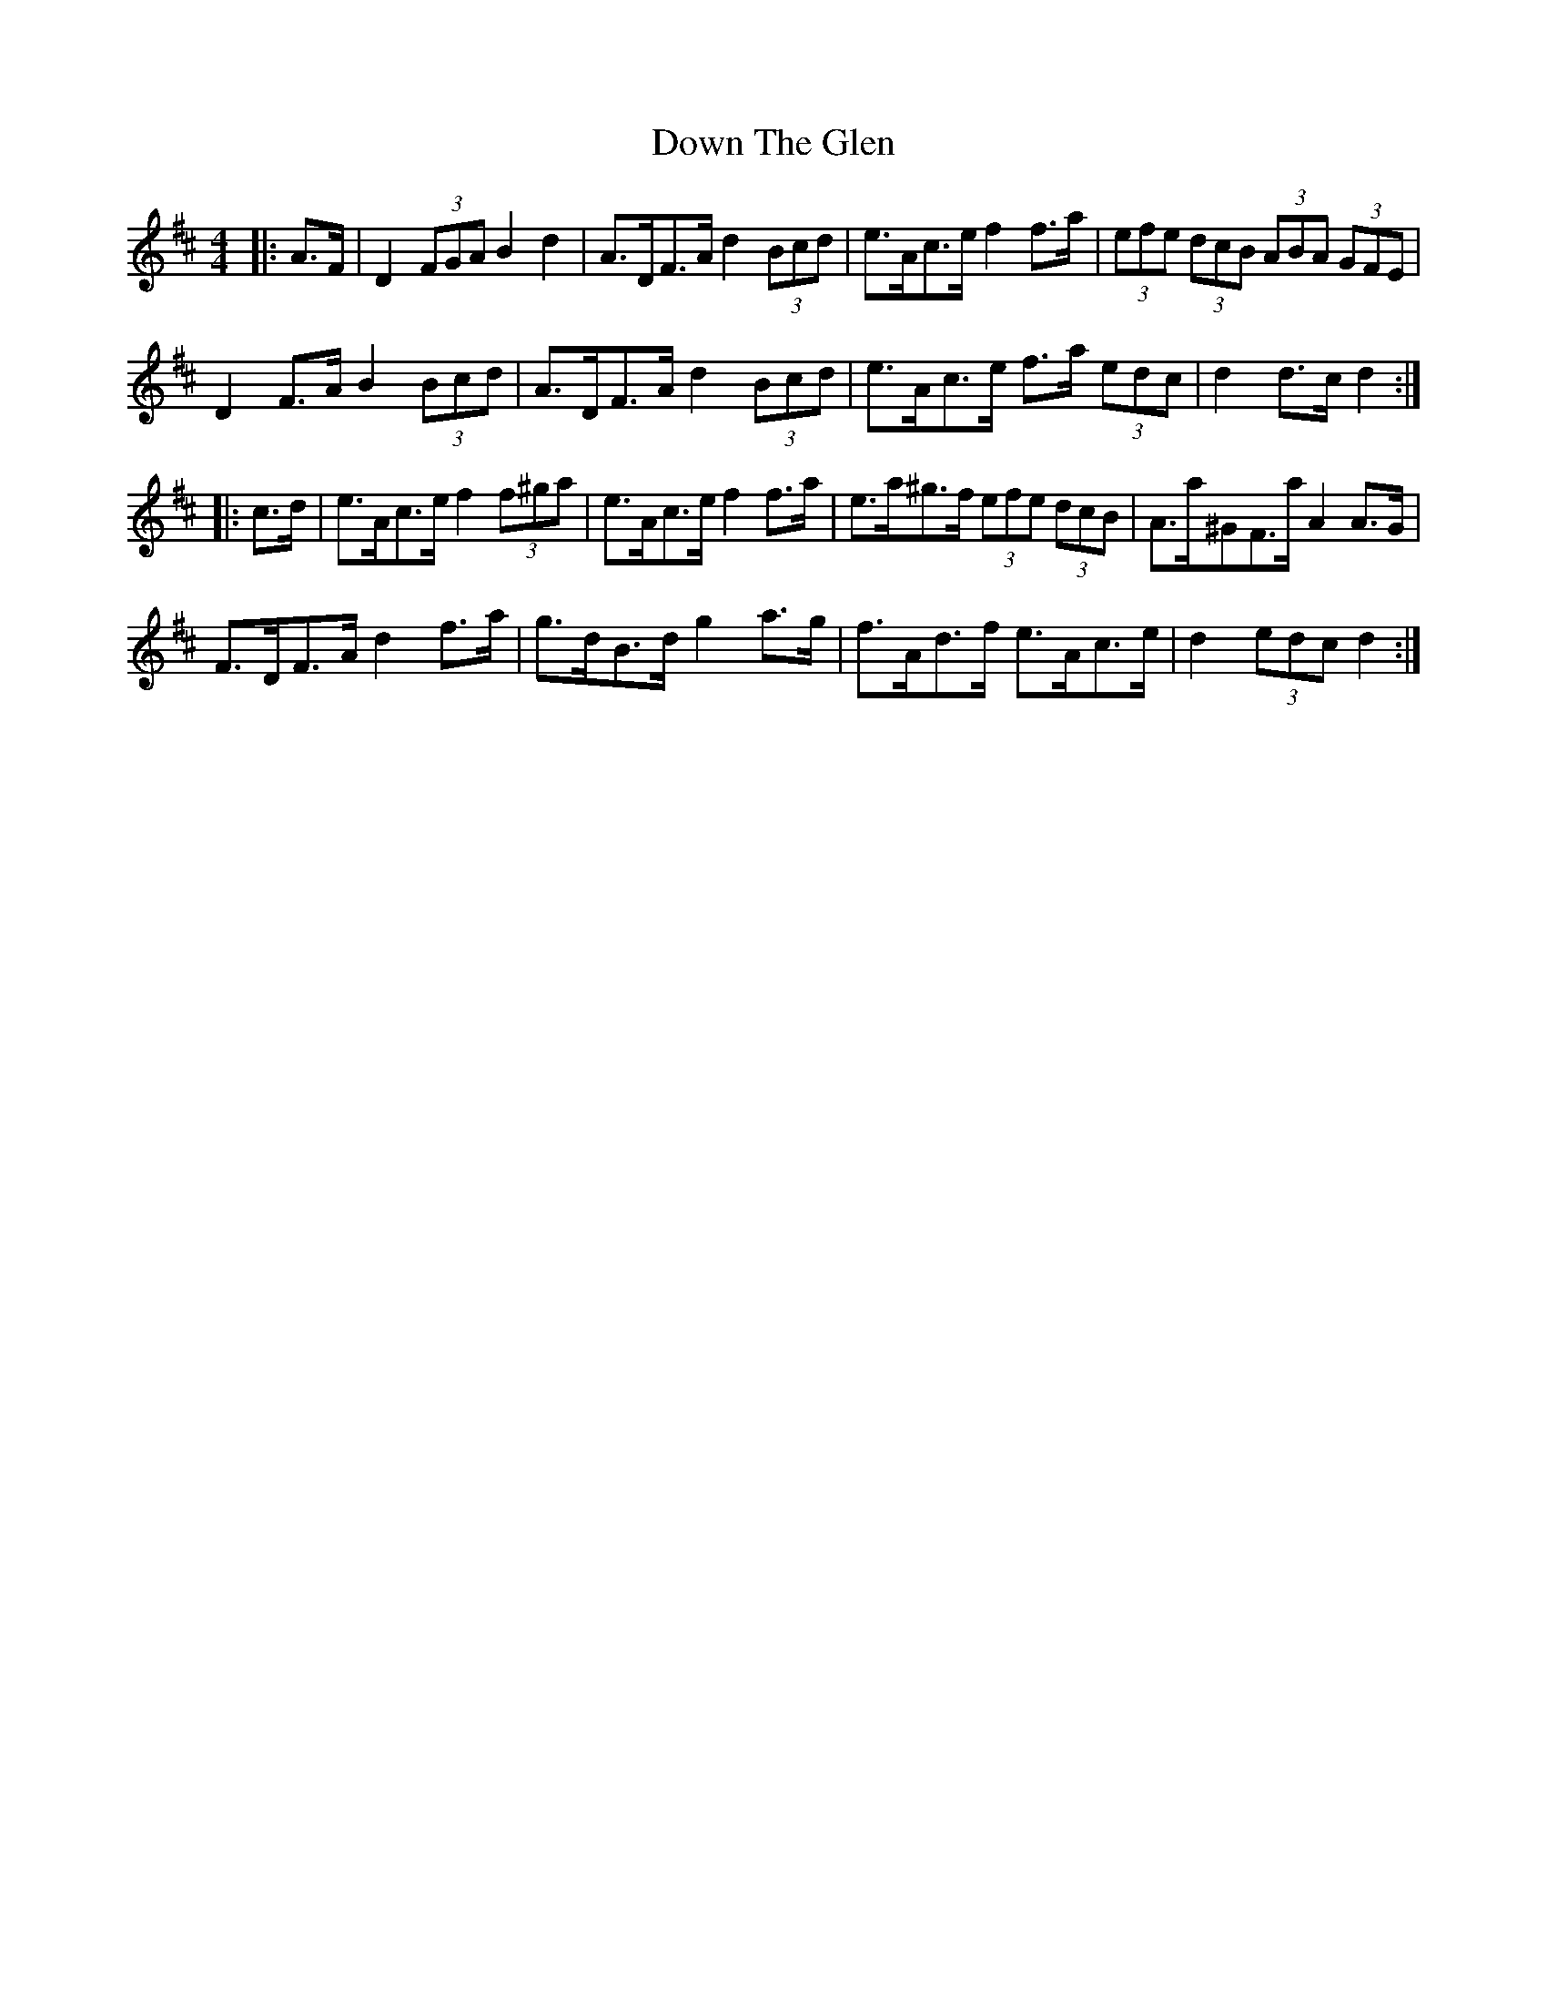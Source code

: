 X: 10674
T: Down The Glen
R: hornpipe
M: 4/4
K: Dmajor
|:A>F|D2 (3FGA B2 d2|A>DF>A d2 (3Bcd|e>Ac>e f2 f>a|(3efe (3dcB (3ABA (3GFE|
D2 F>A B2 (3Bcd|A>DF>A d2 (3Bcd|e>Ac>e f>a (3edc|d2 d>c d2:|
|:c>d|e>Ac>e f2 (3f^ga|e>Ac>e f2 f>a|e>a^g>f (3efe (3dcB|A>a^GF>a A2 A>G|
F>DF>A d2 f>a|g>dB>d g2 a>g|f>Ad>f e>Ac>e|d2 (3edc d2:|

